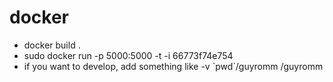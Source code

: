 * docker
- docker build .
- sudo docker run -p 5000:5000 -t -i 66773f74e754
- if you want to develop, add something like -v `pwd`/guyromm /guyromm
